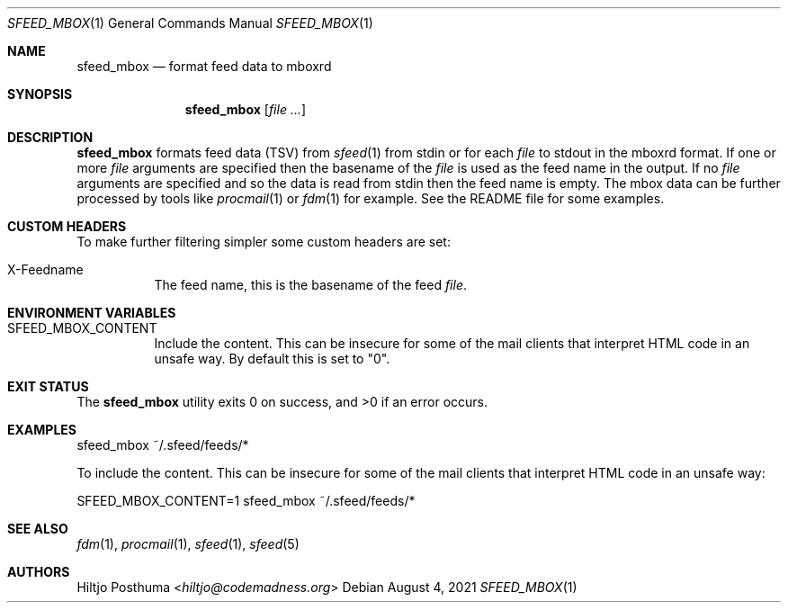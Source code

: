 .Dd August 4, 2021
.Dt SFEED_MBOX 1
.Os
.Sh NAME
.Nm sfeed_mbox
.Nd format feed data to mboxrd
.Sh SYNOPSIS
.Nm
.Op Ar
.Sh DESCRIPTION
.Nm
formats feed data (TSV) from
.Xr sfeed 1
from stdin or for each
.Ar file
to stdout in the mboxrd format.
If one or more
.Ar file
arguments are specified then the basename of the
.Ar file
is used as the feed name in the output.
If no
.Ar file
arguments are specified and so the data is read from stdin then the feed name
is empty.
The mbox data can be further processed by tools like
.Xr procmail 1
or
.Xr fdm 1
for example.
See the README file for some examples.
.Sh CUSTOM HEADERS
To make further filtering simpler some custom headers are set:
.Bl -tag -width Ds
.It X-Feedname
The feed name, this is the basename of the feed
.Ar file .
.El
.Sh ENVIRONMENT VARIABLES
.Bl -tag -width Ds
.It Ev SFEED_MBOX_CONTENT
Include the content.
This can be insecure for some of the mail clients that interpret HTML code in
an unsafe way.
By default this is set to "0".
.El
.Sh EXIT STATUS
.Ex -std
.Sh EXAMPLES
.Bd -literal
sfeed_mbox ~/.sfeed/feeds/*
.Ed
.Pp
To include the content.
This can be insecure for some of the mail clients that interpret HTML code in
an unsafe way:
.Bd -literal
SFEED_MBOX_CONTENT=1 sfeed_mbox ~/.sfeed/feeds/*
.Ed
.Sh SEE ALSO
.Xr fdm 1 ,
.Xr procmail 1 ,
.Xr sfeed 1 ,
.Xr sfeed 5
.Sh AUTHORS
.An Hiltjo Posthuma Aq Mt hiltjo@codemadness.org

